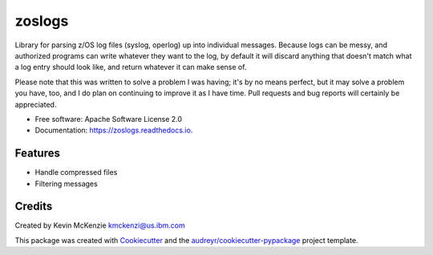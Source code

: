 =======
zoslogs
=======


.. image:: https://img.shields.io/pypi/v/zoslogs.svg
        :target: https://pypi.python.org/pypi/zoslogs

.. image:: https://img.shields.io/travis/kmckenzi/zoslogs.svg
        :target: https://travis-ci.com/Tam-Lin/zoslogs

.. image:: https://readthedocs.org/projects/zoslogs/badge/?version=latest
        :target: https://zoslogs.readthedocs.io/en/latest/?version=latest
        :alt: Documentation Status


Library for parsing z/OS log files (syslog, operlog) up into individual messages.  Because logs can be messy, and
authorized programs can write whatever they want to the log, by default it will discard anything that doesn't match
what a log entry should look like, and return whatever it can make sense of.

Please note that this was written to solve a problem I was having; it's by no means perfect, but it may solve a problem
you have, too, and I do plan on continuing to improve it as I have time.  Pull requests and bug reports will certainly
be appreciated.


* Free software: Apache Software License 2.0
* Documentation: https://zoslogs.readthedocs.io.


Features
--------

* Handle compressed files
* Filtering messages



Credits
-------

Created by Kevin McKenzie
kmckenzi@us.ibm.com

This package was created with Cookiecutter_ and the `audreyr/cookiecutter-pypackage`_ project template.

.. _Cookiecutter: https://github.com/audreyr/cookiecutter
.. _`audreyr/cookiecutter-pypackage`: https://github.com/audreyr/cookiecutter-pypackage
